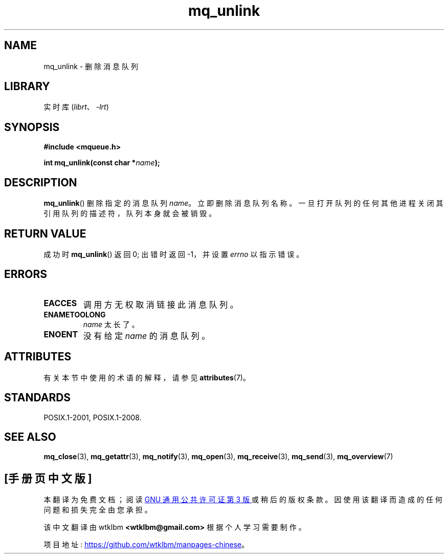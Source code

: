 .\" -*- coding: UTF-8 -*-
'\" t
.\" Copyright (C) 2006 Michael Kerrisk <mtk.manpages@gmail.com>
.\"
.\" SPDX-License-Identifier: Linux-man-pages-copyleft
.\"
.\"*******************************************************************
.\"
.\" This file was generated with po4a. Translate the source file.
.\"
.\"*******************************************************************
.TH mq_unlink 3 2022\-12\-15 "Linux man\-pages 6.03" 
.SH NAME
mq_unlink \- 删除消息队列
.SH LIBRARY
实时库 (\fIlibrt\fP、\fI\-lrt\fP)
.SH SYNOPSIS
.nf
\fB#include <mqueue.h>\fP
.PP
\fBint mq_unlink(const char *\fP\fIname\fP\fB);\fP
.fi
.SH DESCRIPTION
\fBmq_unlink\fP() 删除指定的消息队列 \fIname\fP。 立即删除消息队列名称。
一旦打开队列的任何其他进程关闭其引用队列的描述符，队列本身就会被销毁。
.SH "RETURN VALUE"
成功时 \fBmq_unlink\fP() 返回 0; 出错时返回 \-1，并设置 \fIerrno\fP 以指示错误。
.SH ERRORS
.TP 
\fBEACCES\fP
调用方无权取消链接此消息队列。
.TP 
\fBENAMETOOLONG\fP
\fIname\fP 太长了。
.TP 
\fBENOENT\fP
没有给定 \fIname\fP 的消息队列。
.SH ATTRIBUTES
有关本节中使用的术语的解释，请参见 \fBattributes\fP(7)。
.ad l
.nh
.TS
allbox;
lbx lb lb
l l l.
Interface	Attribute	Value
T{
\fBmq_unlink\fP()
T}	Thread safety	MT\-Safe
.TE
.hy
.ad
.sp 1
.SH STANDARDS
POSIX.1\-2001, POSIX.1\-2008.
.SH "SEE ALSO"
\fBmq_close\fP(3), \fBmq_getattr\fP(3), \fBmq_notify\fP(3), \fBmq_open\fP(3),
\fBmq_receive\fP(3), \fBmq_send\fP(3), \fBmq_overview\fP(7)
.PP
.SH [手册页中文版]
.PP
本翻译为免费文档；阅读
.UR https://www.gnu.org/licenses/gpl-3.0.html
GNU 通用公共许可证第 3 版
.UE
或稍后的版权条款。因使用该翻译而造成的任何问题和损失完全由您承担。
.PP
该中文翻译由 wtklbm
.B <wtklbm@gmail.com>
根据个人学习需要制作。
.PP
项目地址:
.UR \fBhttps://github.com/wtklbm/manpages-chinese\fR
.ME 。
